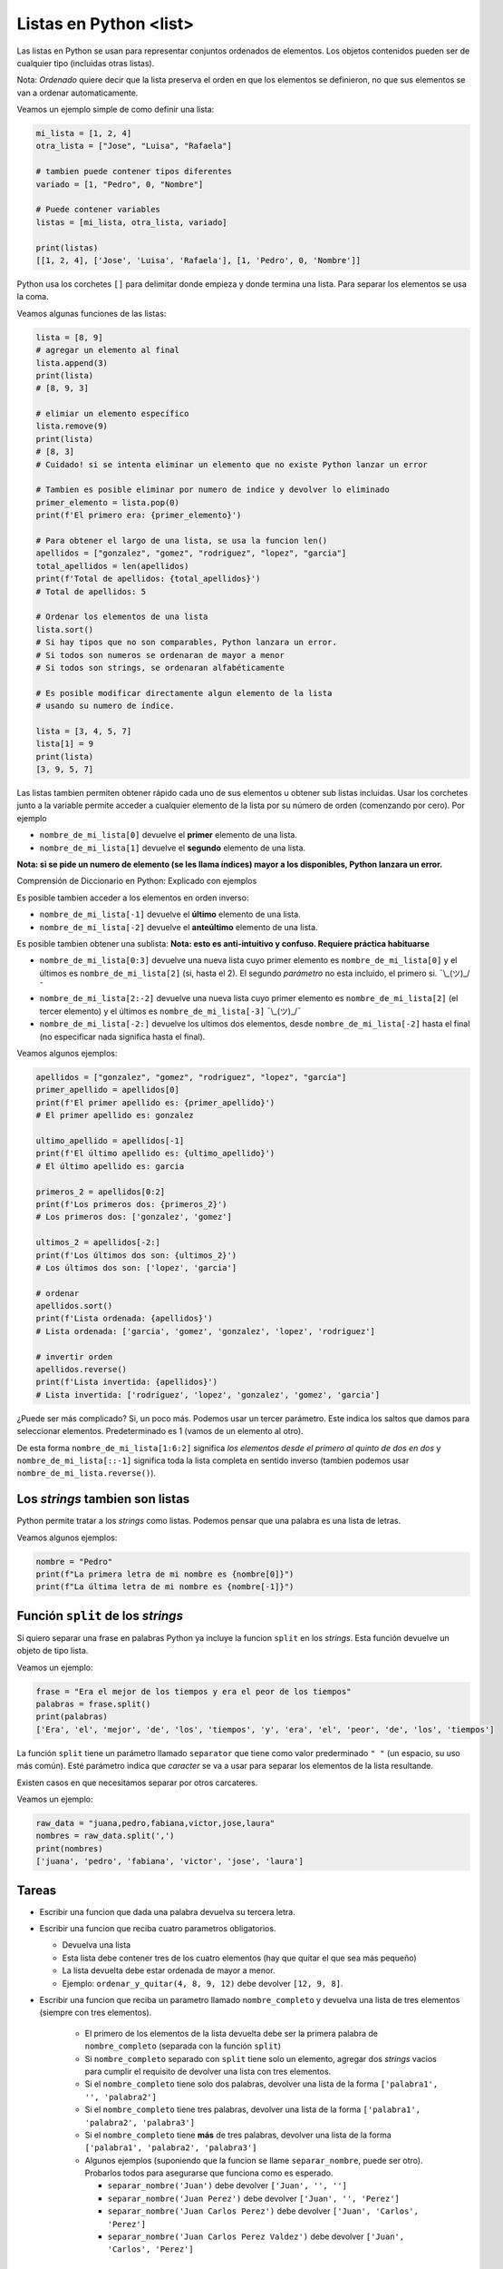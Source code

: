 Listas en Python <list>
=======================

Las listas en Python se usan para representar conjuntos ordenados de elementos.  
Los objetos contenidos pueden ser de cualquier tipo (incluidas otras listas).  

Nota: *Ordenado* quiere decir que la lista preserva el orden en que los elementos se
definieron, no que sus elementos se van a ordenar automaticamente.  

Veamos un ejemplo simple de como definir una lista:

.. code-block:: python

    mi_lista = [1, 2, 4]
    otra_lista = ["Jose", "Luisa", "Rafaela"]

    # tambien puede contener tipos diferentes
    variado = [1, "Pedro", 0, "Nombre"]

    # Puede contener variables
    listas = [mi_lista, otra_lista, variado]

    print(listas)
    [[1, 2, 4], ['Jose', 'Luisa', 'Rafaela'], [1, 'Pedro', 0, 'Nombre']]

Python usa los corchetes ``[]`` para delimitar donde empieza y donde
termina una lista. Para separar los elementos se usa la coma.  

Veamos algunas funciones de las listas:

.. code-block:: python

    lista = [8, 9]
    # agregar un elemento al final
    lista.append(3)
    print(lista)
    # [8, 9, 3]

    # elimiar un elemento específico
    lista.remove(9)
    print(lista)
    # [8, 3]
    # Cuidado! si se intenta eliminar un elemento que no existe Python lanzar un error

    # Tambien es posible eliminar por numero de indice y devolver lo eliminado
    primer_elemento = lista.pop(0)
    print(f'El primero era: {primer_elemento}')

    # Para obtener el largo de una lista, se usa la funcion len()
    apellidos = ["gonzalez", "gomez", "rodriguez", "lopez", "garcia"]
    total_apellidos = len(apellidos)
    print(f'Total de apellidos: {total_apellidos}')
    # Total de apellidos: 5

    # Ordenar los elementos de una lista
    lista.sort()
    # Si hay tipos que no son comparables, Python lanzara un error.
    # Si todos son numeros se ordenaran de mayor a menor
    # Si todos son strings, se ordenaran alfabéticamente

    # Es posible modificar directamente algun elemento de la lista
    # usando su numero de índice.

    lista = [3, 4, 5, 7]
    lista[1] = 9
    print(lista)
    [3, 9, 5, 7]

Las listas tambien permiten obtener rápido cada uno de sus elementos u
obtener sub listas incluidas.  
Usar los corchetes junto a la variable permite acceder a cualquier elemento
de la lista por su número de orden (comenzando por cero).  
Por ejemplo

*  ``nombre_de_mi_lista[0]`` devuelve el **primer** elemento de una lista.
*  ``nombre_de_mi_lista[1]`` devuelve el **segundo** elemento de una lista.

**Nota: si se pide un numero de elemento (se les llama índices) mayor a los
disponibles, Python lanzara un error.**  

Comprensión de Diccionario en Python: Explicado con ejemplos

Es posible tambien acceder a los elementos en orden inverso:

*  ``nombre_de_mi_lista[-1]`` devuelve el **último** elemento de una lista.
*  ``nombre_de_mi_lista[-2]`` devuelve el **anteúltimo** elemento de una lista.

Es posible tambien obtener una sublista:
**Nota: esto es anti-intuitivo y confuso. Requiere práctica habituarse**

*  ``nombre_de_mi_lista[0:3]`` devuelve una nueva lista cuyo primer elemento es
   ``nombre_de_mi_lista[0]`` y el últimos es ``nombre_de_mi_lista[2]`` (si, hasta 
   el 2). El segundo *parámetro* no esta incluido, el primero si. ¯\\_(ツ)_/¯
*  ``nombre_de_mi_lista[2:-2]`` devuelve una nueva lista cuyo primer elemento es
   ``nombre_de_mi_lista[2]`` (el tercer elemento) y el últimos es 
   ``nombre_de_mi_lista[-3]`` ¯\\_(ツ)_/¯
*  ``nombre_de_mi_lista[-2:]`` devuelve los ultimos dos elementos, desde 
   ``nombre_de_mi_lista[-2]`` hasta el final (no especificar nada significa hasta
   el final).

Veamos algunos ejemplos:

.. code-block:: python

    apellidos = ["gonzalez", "gomez", "rodriguez", "lopez", "garcia"]
    primer_apellido = apellidos[0]
    print(f'El primer apellido es: {primer_apellido}')
    # El primer apellido es: gonzalez

    ultimo_apellido = apellidos[-1]
    print(f'El último apellido es: {ultimo_apellido}')
    # El último apellido es: garcia

    primeros_2 = apellidos[0:2]
    print(f'Los primeros dos: {primeros_2}')
    # Los primeros dos: ['gonzalez', 'gomez']

    ultimos_2 = apellidos[-2:]
    print(f'Los últimos dos son: {ultimos_2}')
    # Los últimos dos son: ['lopez', 'garcia']

    # ordenar
    apellidos.sort()
    print(f'Lista ordenada: {apellidos}')
    # Lista ordenada: ['garcia', 'gomez', 'gonzalez', 'lopez', 'rodriguez']

    # invertir orden
    apellidos.reverse()
    print(f'Lista invertida: {apellidos}')
    # Lista invertida: ['rodriguez', 'lopez', 'gonzalez', 'gomez', 'garcia']

¿Puede ser más complicado?  
Si, un poco más. Podemos usar un tercer parámetro. Este indica los saltos que
damos para seleccionar elementos. Predeterminado es 1 (vamos de un elemento al otro).  

De esta forma ``nombre_de_mi_lista[1:6:2]`` significa *los elementos desde el primero
al quinto de dos en dos* y ``nombre_de_mi_lista[::-1]`` significa toda la lista completa
en sentido inverso (tambien podemos usar ``nombre_de_mi_lista.reverse()``).  


Los *strings* tambien son listas
~~~~~~~~~~~~~~~~~~~~~~~~~~~~~~~~

Python permite tratar a los *strings* como listas.  
Podemos pensar que una palabra es una lista de letras.  

Veamos algunos ejemplos:

.. code-block:: python

    nombre = "Pedro"
    print(f"La primera letra de mi nombre es {nombre[0]}")
    print(f"La última letra de mi nombre es {nombre[-1]}")

Función ``split`` de los *strings*
~~~~~~~~~~~~~~~~~~~~~~~~~~~~~~~~~~

Si quiero separar una frase en palabras Python ya incluye la funcion ``split`` en
los *strings*. Esta función devuelve un objeto de tipo lista.  

Veamos un ejemplo:

.. code-block:: python

    frase = "Era el mejor de los tiempos y era el peor de los tiempos"
    palabras = frase.split()
    print(palabras)
    ['Era', 'el', 'mejor', 'de', 'los', 'tiempos', 'y', 'era', 'el', 'peor', 'de', 'los', 'tiempos']

La función ``split`` tiene un parámetro llamado ``separator`` que tiene como valor prederminado
``" "`` (un espacio, su uso más común). Esté parámetro indica que *caracter* se va a usar para
separar los elementos de la lista resultande.  

Existen casos en que necesitamos separar por otros carcateres.  

Veamos un ejemplo:

.. code-block:: python

    raw_data = "juana,pedro,fabiana,victor,jose,laura"
    nombres = raw_data.split(',')
    print(nombres)
    ['juana', 'pedro', 'fabiana', 'victor', 'jose', 'laura']
    

Tareas
~~~~~~

*  Escribir una funcion que dada una palabra devuelva su tercera letra.

*  Escribir una funcion que reciba cuatro parametros obligatorios.

   *  Devuelva una lista

   *  Esta lista debe contener tres de los cuatro elementos (hay que quitar el que sea más pequeño)

   *  La lista devuelta debe estar ordenada de mayor a menor.

   *  Ejemplo: ``ordenar_y_quitar(4, 8, 9, 12)`` debe devolver ``[12, 9, 8]``.

*  Escribir una funcion que reciba un parametro llamado ``nombre_completo`` y devuelva una
   lista de tres elementos (siempre con tres elementos). 

    *  El primero de los elementos de la lista devuelta debe ser la primera
       palabra de ``nombre_completo`` (separada con la función ``split``)
    *  Si ``nombre_completo`` separado con ``split`` tiene solo un elemento,
       agregar dos *strings* vacios para cumplir el requisito de devolver una
       lista con tres elementos.
    *  Si el ``nombre_completo`` tiene solo dos palabras, devolver una lista de la
       forma ``['palabra1', '', 'palabra2']``
    *  Si el ``nombre_completo`` tiene tres palabras, devolver una lista de la
       forma ``['palabra1', 'palabra2', 'palabra3']``
    *  Si el ``nombre_completo`` tiene **más** de tres palabras, devolver una lista de la
       forma ``['palabra1', 'palabra2', 'palabra3']``
    *  Algunos ejemplos (suponiendo que la funcion se llame ``separar_nombre``, puede ser otro).
       Probarlos todos para asegurarse que funciona como es esperado. 

       *  ``separar_nombre('Juan')`` debe devolver ``['Juan', '', '']``
       *  ``separar_nombre('Juan Perez')`` debe devolver ``['Juan', '', 'Perez']``
       *  ``separar_nombre('Juan Carlos Perez')`` debe devolver ``['Juan', 'Carlos', 'Perez']``
       *  ``separar_nombre('Juan Carlos Perez Valdez')`` debe devolver ``['Juan', 'Carlos', 'Perez']``

Algunos ejemplos de uso
~~~~~~~~~~~~~~~~~~~~~~~

*  `Listas 01 <https://github.com/avdata99/programacion-para-no-programadores/blob/master/code/01-basics/lists-01.py>`_
*  `Listas 02 <https://github.com/avdata99/programacion-para-no-programadores/blob/master/code/01-basics/lists-02.py>`_
*  `Listas 03 <https://github.com/avdata99/programacion-para-no-programadores/blob/master/code/01-basics/lists-03.py>`_
*  `Listas 04 <https://github.com/avdata99/programacion-para-no-programadores/blob/master/code/01-basics/lists-04.py>`_
*  `Listas 05 <https://github.com/avdata99/programacion-para-no-programadores/blob/master/code/01-basics/lists-05.py>`_

